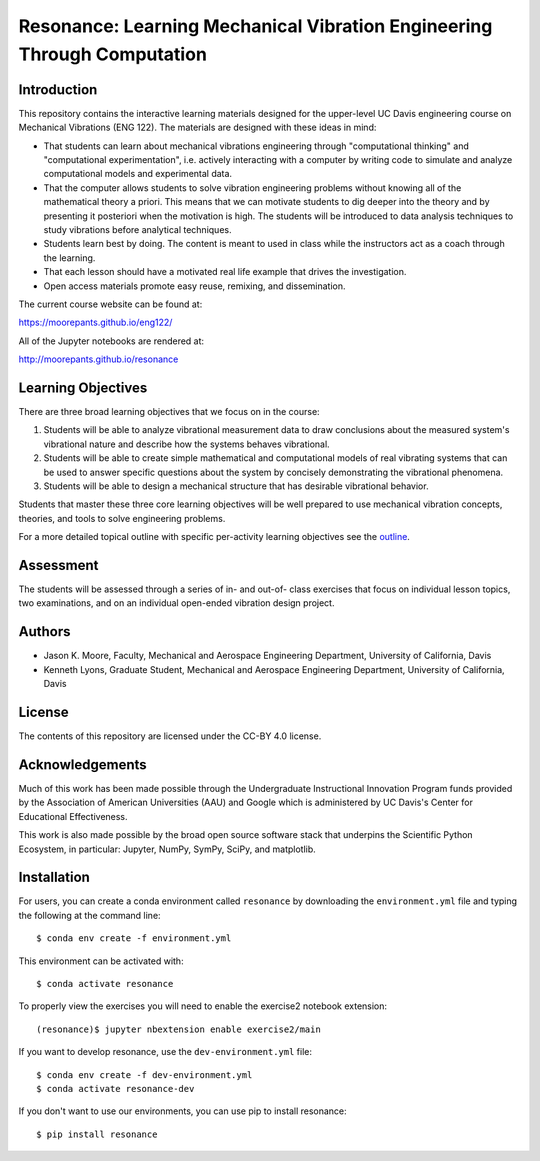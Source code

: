 ========================================================================
Resonance: Learning Mechanical Vibration Engineering Through Computation
========================================================================

.. image:: https://img.shields.io/pypi/v/resonance.svg
   :target: http://pypi.org/project/resonance

.. image:: https://anaconda.org/conda-forge/resonance/badges/version.svg
   :target: https://anaconda.org/conda-forge/resonance

.. image:: https://readthedocs.org/projects/resonance/badge/?version=latest
   :target: http://resonance.readthedocs.io/en/latest/?badge=latest
   :alt: Documentation Status

.. image:: https://travis-ci.org/moorepants/resonance.svg?branch=master
   :target: https://travis-ci.org/moorepants/resonance

.. image:: https://mybinder.org/badge.svg
   :target: https://mybinder.org/v2/gh/moorepants/resonance/master

Introduction
============

This repository contains the interactive learning materials designed for the
upper-level UC Davis engineering course on Mechanical Vibrations (ENG 122). The
materials are designed with these ideas in mind:

- That students can learn about mechanical vibrations engineering through
  "computational thinking" and "computational experimentation", i.e. actively
  interacting with a computer by writing code to simulate and analyze
  computational models and experimental data.
- That the computer allows students to solve vibration engineering problems
  without knowing all of the mathematical theory a priori. This means that we
  can motivate students to dig deeper into the theory and by presenting it
  posteriori when the motivation is high. The students will be introduced to
  data analysis techniques to study vibrations before analytical techniques.
- Students learn best by doing. The content is meant to used in class while the
  instructors act as a coach through the learning.
- That each lesson should have a motivated real life example that drives the
  investigation.
- Open access materials promote easy reuse, remixing, and dissemination.

The current course website can be found at:

https://moorepants.github.io/eng122/

All of the Jupyter notebooks are rendered at:

http://moorepants.github.io/resonance

Learning Objectives
===================

There are three broad learning objectives that we focus on in the course:

1. Students will be able to analyze vibrational measurement data to draw
   conclusions about the measured system's vibrational nature and describe how
   the systems behaves vibrational.
2. Students will be able to create simple mathematical and computational models
   of real vibrating systems that can be used to answer specific questions
   about the system by concisely demonstrating the vibrational phenomena.
3. Students will be able to design a mechanical structure that has desirable
   vibrational behavior.

Students that master these three core learning objectives will be well prepared
to use mechanical vibration concepts, theories, and tools to solve engineering
problems.

For a more detailed topical outline with specific per-activity learning
objectives see the `outline <outline.rst>`_.

Assessment
==========

The students will be assessed through a series of in- and out-of- class
exercises that focus on individual lesson topics, two examinations, and on an
individual open-ended vibration design project.

Authors
=======

- Jason K. Moore, Faculty, Mechanical and Aerospace Engineering Department,
  University of California, Davis
- Kenneth Lyons, Graduate Student, Mechanical and Aerospace Engineering
  Department, University of California, Davis

License
=======

The contents of this repository are licensed under the CC-BY 4.0 license.

Acknowledgements
================

Much of this work has been made possible through the Undergraduate
Instructional Innovation Program funds provided by the Association of American
Universities (AAU) and Google which is administered by UC Davis's Center for
Educational Effectiveness.

This work is also made possible by the broad open source software stack that
underpins the Scientific Python Ecosystem, in particular: Jupyter, NumPy,
SymPy, SciPy, and matplotlib.

Installation
============

For users, you can create a conda environment called ``resonance`` by
downloading the ``environment.yml`` file and typing the following at the
command line::

   $ conda env create -f environment.yml

This environment can be activated with::

   $ conda activate resonance

To properly view the exercises you will need to enable the exercise2 notebook
extension::

   (resonance)$ jupyter nbextension enable exercise2/main

If you want to develop resonance, use the ``dev-environment.yml`` file::

   $ conda env create -f dev-environment.yml
   $ conda activate resonance-dev

If you don't want to use our environments, you can use pip to install
resonance::

   $ pip install resonance
